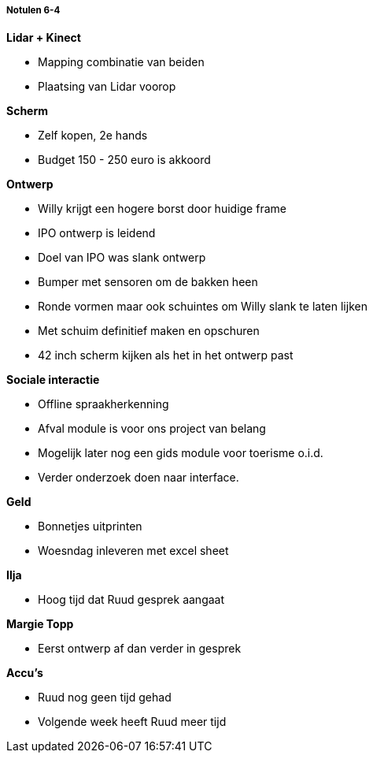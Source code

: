 ===== Notulen 6-4

*Lidar + Kinect*

* Mapping combinatie van beiden
* Plaatsing van Lidar voorop

*Scherm*

* Zelf kopen, 2e hands
* Budget 150 - 250 euro is akkoord

*Ontwerp*

* Willy krijgt een hogere borst door huidige frame
* IPO ontwerp is leidend
* Doel van IPO was slank ontwerp
* Bumper met sensoren om de bakken heen
* Ronde vormen maar ook schuintes om Willy slank te laten lijken
* Met schuim definitief maken en opschuren
* 42 inch scherm kijken als het in het ontwerp past

*Sociale interactie*

* Offline spraakherkenning
* Afval module is voor ons project van belang
* Mogelijk later nog een gids module voor toerisme o.i.d.
* Verder onderzoek doen naar interface.

*Geld*

* Bonnetjes uitprinten
* Woesndag inleveren met excel sheet

*Ilja*

* Hoog tijd dat Ruud gesprek aangaat

*Margie Topp*

* Eerst ontwerp af dan verder in gesprek

*Accu's*

* Ruud nog geen tijd gehad
* Volgende week heeft Ruud meer tijd
